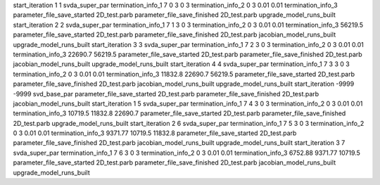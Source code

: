 start_iteration 1  1  svda_super_par
termination_info_1 7 0 3 0 3
termination_info_2 0 3 0.01 0.01
termination_info_3 
parameter_file_save_started 2D_test.parb
parameter_file_save_finished 2D_test.parb
upgrade_model_runs_built
start_iteration 2  2  svda_super_par
termination_info_1 7 1 3 0 3
termination_info_2 0 3 0.01 0.01
termination_info_3  56219.5
parameter_file_save_started 2D_test.parb
parameter_file_save_finished 2D_test.parb
jacobian_model_runs_built
upgrade_model_runs_built
start_iteration 3  3  svda_super_par
termination_info_1 7 2 3 0 3
termination_info_2 0 3 0.01 0.01
termination_info_3  22690.7 56219.5
parameter_file_save_started 2D_test.parb
parameter_file_save_finished 2D_test.parb
jacobian_model_runs_built
upgrade_model_runs_built
start_iteration 4  4  svda_super_par
termination_info_1 7 3 3 0 3
termination_info_2 0 3 0.01 0.01
termination_info_3  11832.8 22690.7 56219.5
parameter_file_save_started 2D_test.parb
parameter_file_save_finished 2D_test.parb
jacobian_model_runs_built
upgrade_model_runs_built
start_iteration -9999  -9999  svd_base_par
parameter_file_save_started 2D_test.parb
parameter_file_save_finished 2D_test.parb
jacobian_model_runs_built
start_iteration 1  5  svda_super_par
termination_info_1 7 4 3 0 3
termination_info_2 0 3 0.01 0.01
termination_info_3  10719.5 11832.8 22690.7
parameter_file_save_started 2D_test.parb
parameter_file_save_finished 2D_test.parb
upgrade_model_runs_built
start_iteration 2  6  svda_super_par
termination_info_1 7 5 3 0 3
termination_info_2 0 3 0.01 0.01
termination_info_3  9371.77 10719.5 11832.8
parameter_file_save_started 2D_test.parb
parameter_file_save_finished 2D_test.parb
jacobian_model_runs_built
upgrade_model_runs_built
start_iteration 3  7  svda_super_par
termination_info_1 7 6 3 0 3
termination_info_2 0 3 0.01 0.01
termination_info_3  6752.88 9371.77 10719.5
parameter_file_save_started 2D_test.parb
parameter_file_save_finished 2D_test.parb
jacobian_model_runs_built
upgrade_model_runs_built
